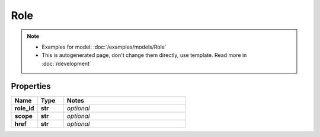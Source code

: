 Role
#########

.. note::

  + Examples for model: :doc:`/examples/models/Role`
  + This is autogenerated page, don't change them directly, use template. Read more in :doc:`/development`

Properties
----------
.. list-table::
   :widths: 15 15 70
   :header-rows: 1

   * - Name
     - Type
     - Notes
   * - **role_id**
     - **str**
     - `optional` 
   * - **scope**
     - **str**
     - `optional` 
   * - **href**
     - **str**
     - `optional` 


